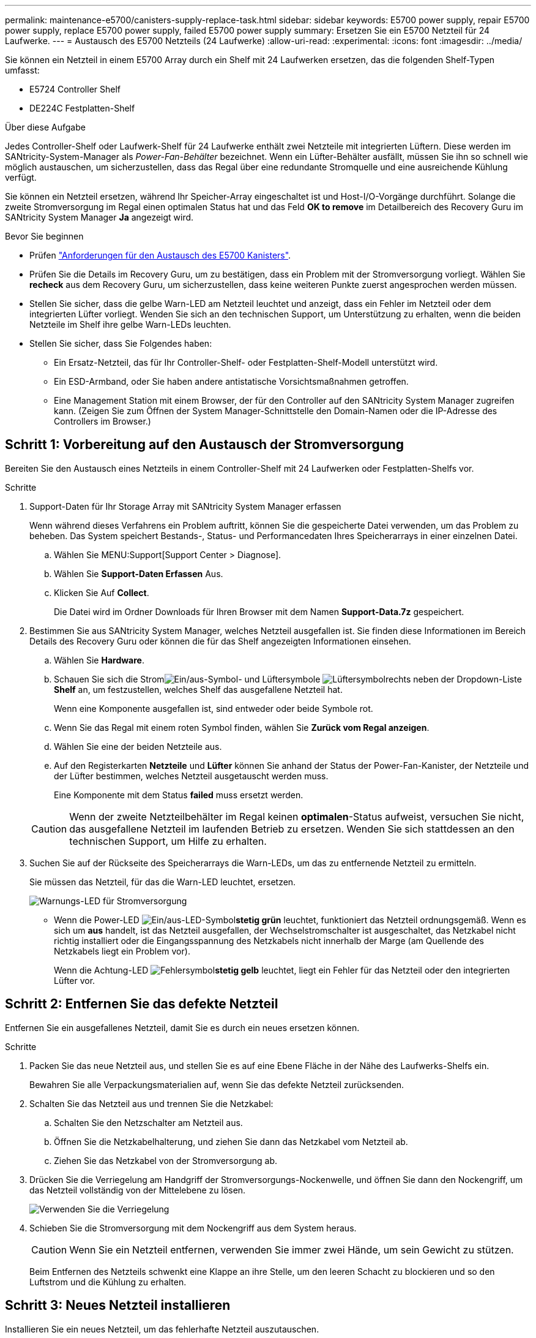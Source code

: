 ---
permalink: maintenance-e5700/canisters-supply-replace-task.html 
sidebar: sidebar 
keywords: E5700 power supply, repair E5700 power supply, replace E5700 power supply, failed E5700 power supply 
summary: Ersetzen Sie ein E5700 Netzteil für 24 Laufwerke. 
---
= Austausch des E5700 Netzteils (24 Laufwerke)
:allow-uri-read: 
:experimental: 
:icons: font
:imagesdir: ../media/


[role="lead"]
Sie können ein Netzteil in einem E5700 Array durch ein Shelf mit 24 Laufwerken ersetzen, das die folgenden Shelf-Typen umfasst:

* E5724 Controller Shelf
* DE224C Festplatten-Shelf


.Über diese Aufgabe
Jedes Controller-Shelf oder Laufwerk-Shelf für 24 Laufwerke enthält zwei Netzteile mit integrierten Lüftern. Diese werden im SANtricity-System-Manager als _Power-Fan-Behälter_ bezeichnet. Wenn ein Lüfter-Behälter ausfällt, müssen Sie ihn so schnell wie möglich austauschen, um sicherzustellen, dass das Regal über eine redundante Stromquelle und eine ausreichende Kühlung verfügt.

Sie können ein Netzteil ersetzen, während Ihr Speicher-Array eingeschaltet ist und Host-I/O-Vorgänge durchführt. Solange die zweite Stromversorgung im Regal einen optimalen Status hat und das Feld *OK to remove* im Detailbereich des Recovery Guru im SANtricity System Manager *Ja* angezeigt wird.

.Bevor Sie beginnen
* Prüfen link:canisters-overview-supertask-concept.html["Anforderungen für den Austausch des E5700 Kanisters"].
* Prüfen Sie die Details im Recovery Guru, um zu bestätigen, dass ein Problem mit der Stromversorgung vorliegt. Wählen Sie *recheck* aus dem Recovery Guru, um sicherzustellen, dass keine weiteren Punkte zuerst angesprochen werden müssen.
* Stellen Sie sicher, dass die gelbe Warn-LED am Netzteil leuchtet und anzeigt, dass ein Fehler im Netzteil oder dem integrierten Lüfter vorliegt. Wenden Sie sich an den technischen Support, um Unterstützung zu erhalten, wenn die beiden Netzteile im Shelf ihre gelbe Warn-LEDs leuchten.
* Stellen Sie sicher, dass Sie Folgendes haben:
+
** Ein Ersatz-Netzteil, das für Ihr Controller-Shelf- oder Festplatten-Shelf-Modell unterstützt wird.
** Ein ESD-Armband, oder Sie haben andere antistatische Vorsichtsmaßnahmen getroffen.
** Eine Management Station mit einem Browser, der für den Controller auf den SANtricity System Manager zugreifen kann. (Zeigen Sie zum Öffnen der System Manager-Schnittstelle den Domain-Namen oder die IP-Adresse des Controllers im Browser.)






== Schritt 1: Vorbereitung auf den Austausch der Stromversorgung

Bereiten Sie den Austausch eines Netzteils in einem Controller-Shelf mit 24 Laufwerken oder Festplatten-Shelfs vor.

.Schritte
. Support-Daten für Ihr Storage Array mit SANtricity System Manager erfassen
+
Wenn während dieses Verfahrens ein Problem auftritt, können Sie die gespeicherte Datei verwenden, um das Problem zu beheben. Das System speichert Bestands-, Status- und Performancedaten Ihres Speicherarrays in einer einzelnen Datei.

+
.. Wählen Sie MENU:Support[Support Center > Diagnose].
.. Wählen Sie *Support-Daten Erfassen* Aus.
.. Klicken Sie Auf *Collect*.
+
Die Datei wird im Ordner Downloads für Ihren Browser mit dem Namen *Support-Data.7z* gespeichert.



. Bestimmen Sie aus SANtricity System Manager, welches Netzteil ausgefallen ist. Sie finden diese Informationen im Bereich Details des Recovery Guru oder können die für das Shelf angezeigten Informationen einsehen.
+
.. Wählen Sie *Hardware*.
.. Schauen Sie sich die Stromimage:../media/sam1130_ss_hardware_power_icon_maint-e5700.gif["Ein/aus-Symbol"]- und Lüftersymbole image:../media/sam1130_ss_hardware_fan_icon_maint-e5700.gif["Lüftersymbol"]rechts neben der Dropdown-Liste *Shelf* an, um festzustellen, welches Shelf das ausgefallene Netzteil hat.
+
Wenn eine Komponente ausgefallen ist, sind entweder oder beide Symbole rot.

.. Wenn Sie das Regal mit einem roten Symbol finden, wählen Sie *Zurück vom Regal anzeigen*.
.. Wählen Sie eine der beiden Netzteile aus.
.. Auf den Registerkarten *Netzteile* und *Lüfter* können Sie anhand der Status der Power-Fan-Kanister, der Netzteile und der Lüfter bestimmen, welches Netzteil ausgetauscht werden muss.
+
Eine Komponente mit dem Status *failed* muss ersetzt werden.

+

CAUTION: Wenn der zweite Netzteilbehälter im Regal keinen *optimalen*-Status aufweist, versuchen Sie nicht, das ausgefallene Netzteil im laufenden Betrieb zu ersetzen. Wenden Sie sich stattdessen an den technischen Support, um Hilfe zu erhalten.



. Suchen Sie auf der Rückseite des Speicherarrays die Warn-LEDs, um das zu entfernende Netzteil zu ermitteln.
+
Sie müssen das Netzteil, für das die Warn-LED leuchtet, ersetzen.

+
image::../media/28_dwg_913w_power_supply_back_view_maint-e5700.gif[Warnungs-LED für Stromversorgung]

+
** Wenn die Power-LED image:../media/drw_sas_power_icon_maint-e5700.gif["Ein/aus-LED-Symbol"]*stetig grün* leuchtet, funktioniert das Netzteil ordnungsgemäß. Wenn es sich um *aus* handelt, ist das Netzteil ausgefallen, der Wechselstromschalter ist ausgeschaltet, das Netzkabel nicht richtig installiert oder die Eingangsspannung des Netzkabels nicht innerhalb der Marge (am Quellende des Netzkabels liegt ein Problem vor).
+
Wenn die Achtung-LED image:../media/drw_sas_fault_icon_maint-e5700.gif["Fehlersymbol"]*stetig gelb* leuchtet, liegt ein Fehler für das Netzteil oder den integrierten Lüfter vor.







== Schritt 2: Entfernen Sie das defekte Netzteil

Entfernen Sie ein ausgefallenes Netzteil, damit Sie es durch ein neues ersetzen können.

.Schritte
. Packen Sie das neue Netzteil aus, und stellen Sie es auf eine Ebene Fläche in der Nähe des Laufwerks-Shelfs ein.
+
Bewahren Sie alle Verpackungsmaterialien auf, wenn Sie das defekte Netzteil zurücksenden.

. Schalten Sie das Netzteil aus und trennen Sie die Netzkabel:
+
.. Schalten Sie den Netzschalter am Netzteil aus.
.. Öffnen Sie die Netzkabelhalterung, und ziehen Sie dann das Netzkabel vom Netzteil ab.
.. Ziehen Sie das Netzkabel von der Stromversorgung ab.


. Drücken Sie die Verriegelung am Handgriff der Stromversorgungs-Nockenwelle, und öffnen Sie dann den Nockengriff, um das Netzteil vollständig von der Mittelebene zu lösen.
+
image::../media/drw_2600_psu_maint-e5700.gif[Verwenden Sie die Verriegelung, um das Netzteil von der Mittelplatine zu lösen]

. Schieben Sie die Stromversorgung mit dem Nockengriff aus dem System heraus.
+

CAUTION: Wenn Sie ein Netzteil entfernen, verwenden Sie immer zwei Hände, um sein Gewicht zu stützen.

+
Beim Entfernen des Netzteils schwenkt eine Klappe an ihre Stelle, um den leeren Schacht zu blockieren und so den Luftstrom und die Kühlung zu erhalten.





== Schritt 3: Neues Netzteil installieren

Installieren Sie ein neues Netzteil, um das fehlerhafte Netzteil auszutauschen.

.Schritte
. Stellen Sie sicher, dass sich der ein-/Ausschalter des neuen Netzteils in der Stellung *aus* befindet.
. Halten und richten Sie die Kanten des Netzteils mit beiden Händen an der Öffnung im Systemgehäuse aus, und drücken Sie dann vorsichtig das Netzteil mithilfe des Nockengriffs in das Gehäuse.
+
Die Netzteile sind codiert und können nur auf eine Weise installiert werden.

+

CAUTION: Beim Einschieben des Netzteils in das System keine übermäßige Kraft verwenden, da der Anschluss beschädigt werden kann.

. Schließen Sie den Nockengriff, so dass die Verriegelung in die verriegelte Position einrastet und das Netzteil vollständig eingesetzt ist.
. Schließen Sie die Verkabelung des Netzteils wieder an:
+
.. Schließen Sie das Netzkabel wieder an das Netzteil und die Stromversorgung an.
.. Befestigen Sie das Netzkabel mithilfe der Netzkabelhalterung am Netzteil.


. Schalten Sie den Strom zum neuen Power-Fan-Behälter ein.




== Schritt 4: Vollständige Netzteilaustausch

Überprüfen Sie, ob das neue Netzteil ordnungsgemäß funktioniert, sammeln Sie Support-Daten und setzen Sie den normalen Betrieb fort.

.Schritte
. Überprüfen Sie beim neuen Netzteil, ob die grüne LED für die Stromversorgung leuchtet und die gelbe Warn-LED LEUCHTET NICHT.
. Wählen Sie im Recovery Guru im SANtricity System Manager *recheck* aus, um sicherzustellen, dass das Problem behoben wurde.
. Wenn noch ein ausgefallenes Netzteil gemeldet wird, wiederholen Sie die Schritte in <<Schritt 2: Entfernen Sie das defekte Netzteil>> Und ein <<Schritt 3: Neues Netzteil installieren>>. Wenn das Problem weiterhin besteht, wenden Sie sich an den technischen Support.
. Entfernen Sie den antistatischen Schutz.
. Support-Daten für Ihr Storage Array mit SANtricity System Manager erfassen
+
.. Wählen Sie MENU:Support[Support Center > Diagnose].
.. Wählen Sie *Support-Daten Erfassen* Aus.
.. Klicken Sie Auf *Collect*.
+
Die Datei wird im Ordner Downloads für Ihren Browser mit dem Namen *Support-Data.7z* gespeichert.



. Senden Sie das fehlerhafte Teil wie in den dem Kit beiliegenden RMA-Anweisungen beschrieben an NetApp zurück.


.Was kommt als Nächstes?
Der Austausch des Netzteils ist abgeschlossen. Sie können den normalen Betrieb fortsetzen.
